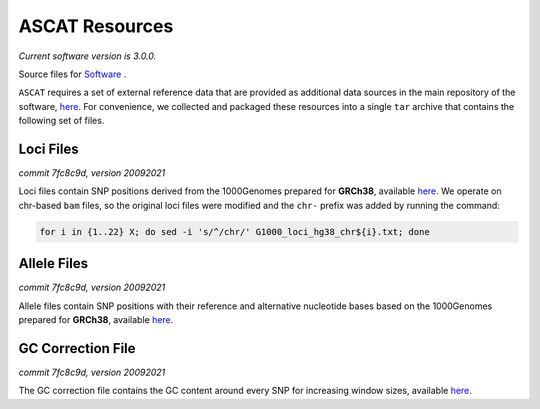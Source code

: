 ===============
ASCAT Resources
===============

*Current software version is 3.0.0.*

Source files for `Software`_ .

.. _Software: https://github.com/VanLoo-lab/ascat

``ASCAT`` requires a set of external reference data that are provided as additional data sources in the main repository of the software, `here <https://github.com/VanLoo-lab/ascat/tree/master/ReferenceFiles/WGS>`__. For convenience, we collected and packaged these resources into a single ``tar`` archive that contains the following set of files.

Loci Files
^^^^^^^^^^
*commit 7fc8c9d, version 20092021*

Loci files contain SNP positions derived from the 1000Genomes prepared for **GRCh38**, available `here <https://www.dropbox.com/s/80cq0qgao8l1inj/G1000_loci_hg38.zip>`__.
We operate on chr-based ``bam`` files, so the original loci files were modified and the ``chr-`` prefix was added by running the command:

.. code-block:: bash

    for i in {1..22} X; do sed -i 's/^/chr/' G1000_loci_hg38_chr${i}.txt; done

Allele Files
^^^^^^^^^^^^
*commit 7fc8c9d, version 20092021*

Allele files contain SNP positions with their reference and alternative nucleotide bases based on the 1000Genomes prepared for **GRCh38**, available `here <https://www.dropbox.com/s/uouszfktzgoqfy7/G1000_alleles_hg38.zip>`__.

GC Correction File
^^^^^^^^^^^^^^^^^^
*commit 7fc8c9d, version 20092021*

The GC correction file contains the GC content around every SNP for increasing window sizes, available `here <https://www.dropbox.com/s/n7g5dh0ld1hcto8/GC_G1000_hg38.zip>`__.
